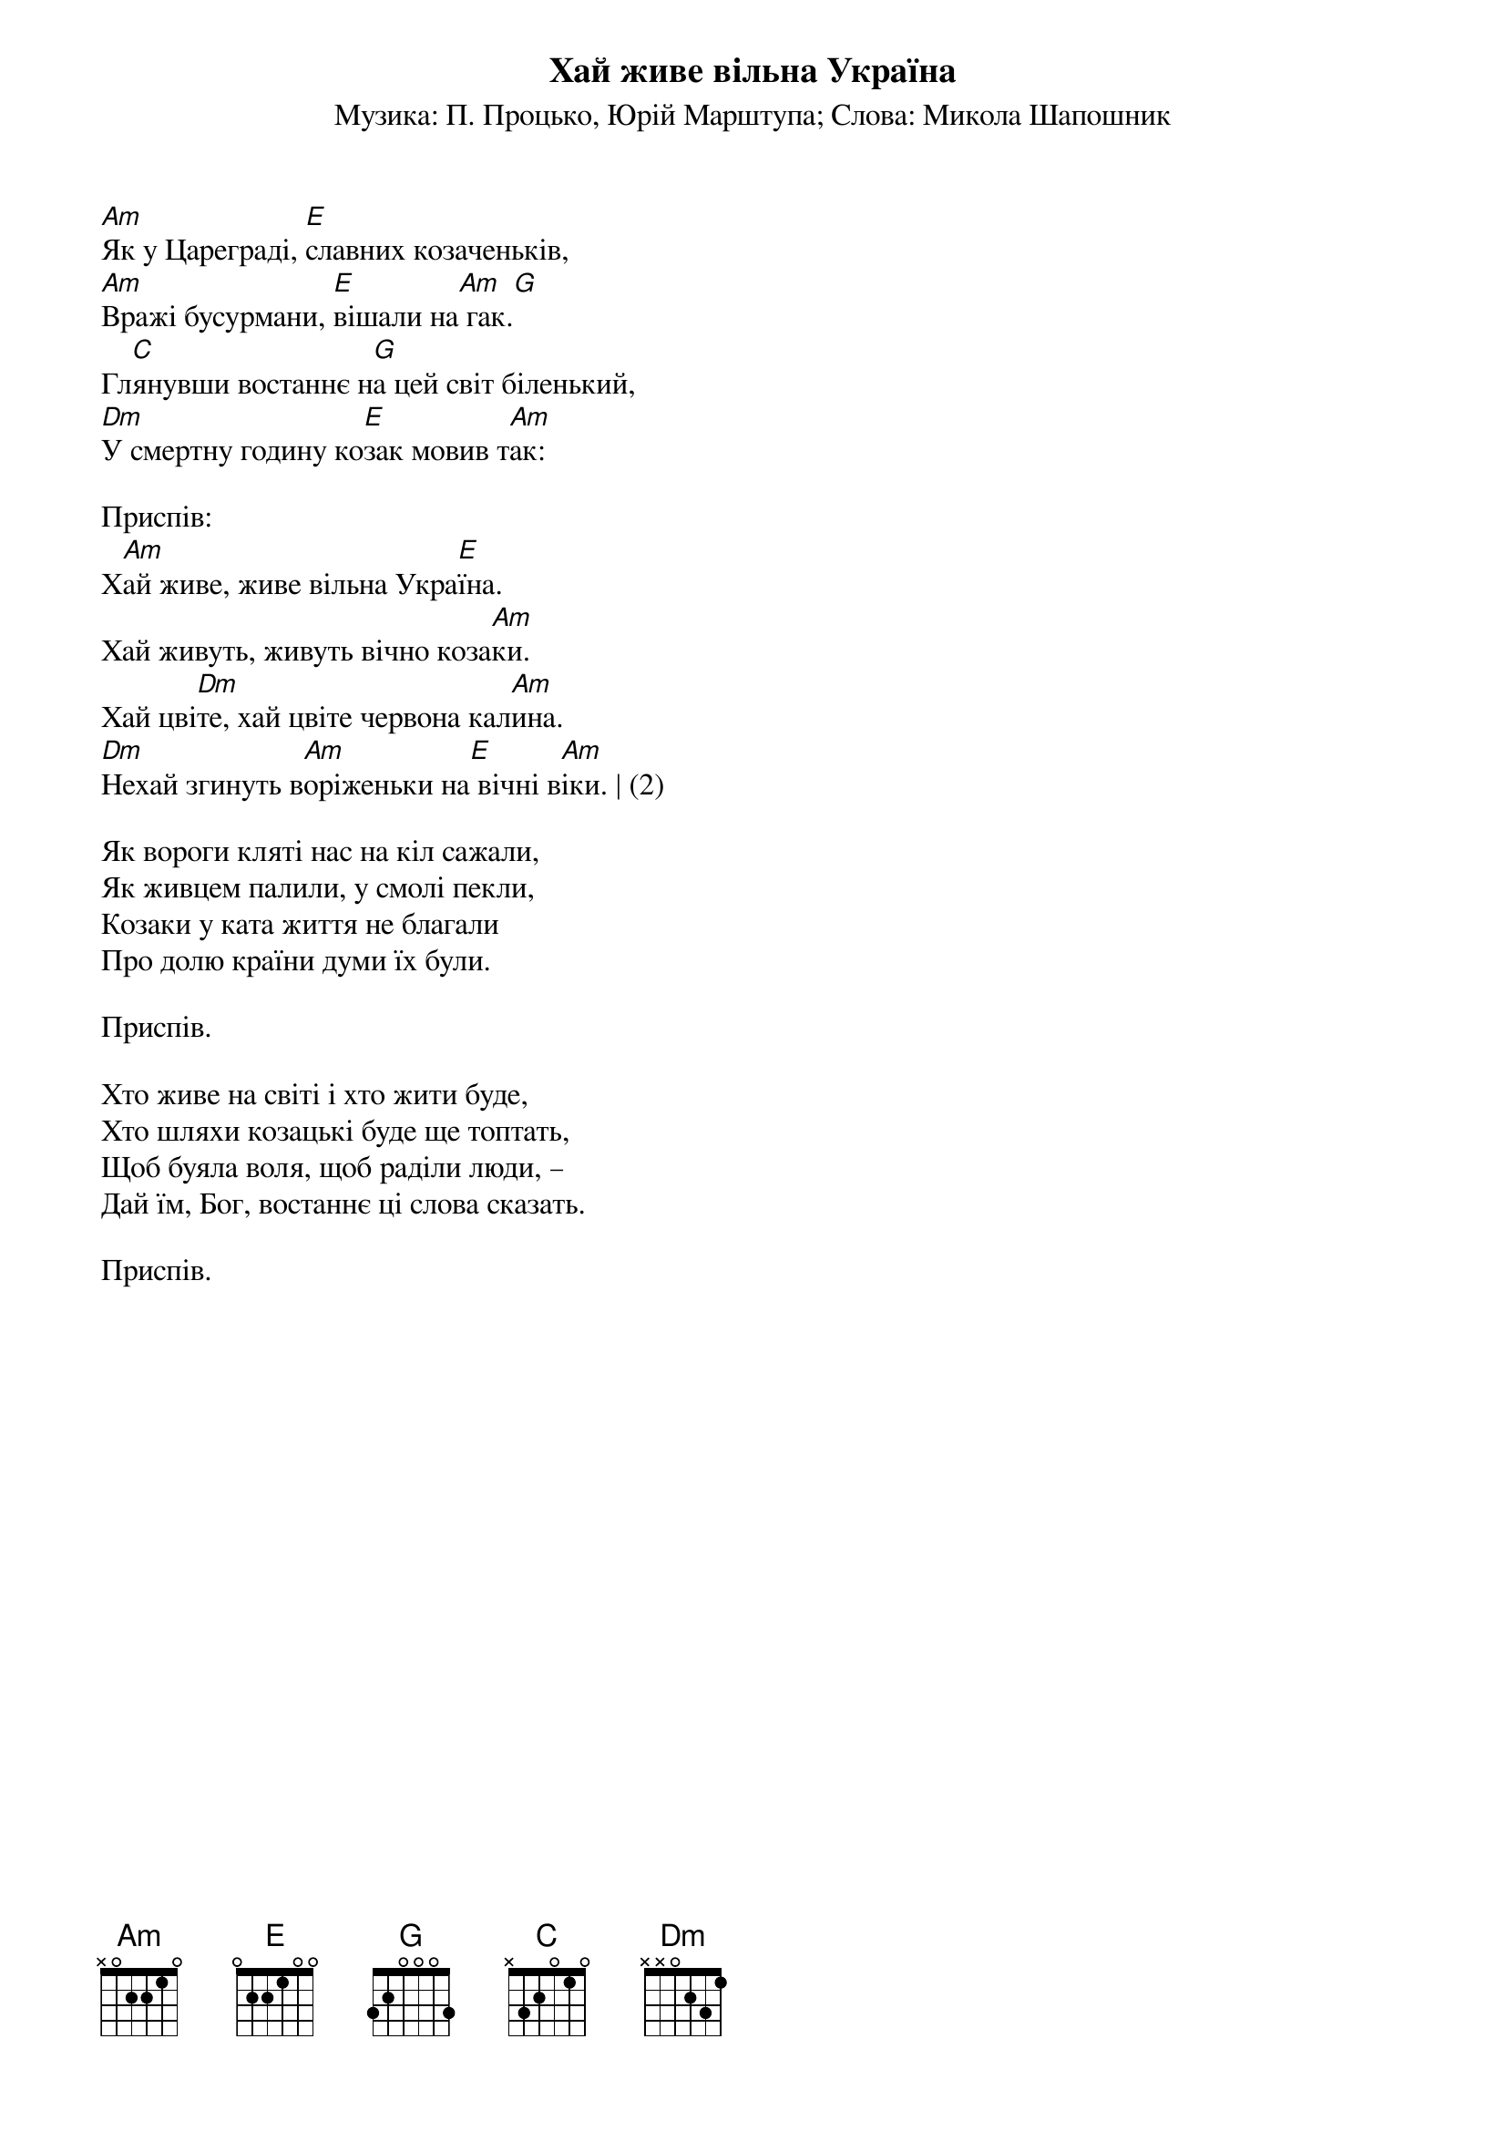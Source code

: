 {title: Хай живе вільна Україна}
{subtitle: Музика: П. Процько, Юрій Марштупа}
{subtitle: Слова: Микола Шапошник}

[Am]Як у Цареграді, [E]славних козаченьків,
[Am]Вражі бусурмани, [E]вішали на[Am] гак.[G]
Гл[C]янувши востаннє н[G]а цей світ біленький,
[Dm]У смертну годину ко[E]зак мовив т[Am]ак:
 
<bold>Приспів:</bold>
Х[Am]ай живе, живе вільна Укра[E]їна.
Хай живуть, живуть вічно коза[Am]ки.
Хай цві[Dm]те, хай цвіте червона кал[Am]ина.
[Dm]Нехай згинуть в[Am]оріженьки на[E] вічні в[Am]іки. | (2)
 
Як вороги кляті нас на кіл сажали,
Як живцем палили, у смолі пекли,
Козаки у ката життя не благали
Про долю країни думи їх були.
 
<bold>Приспів.</bold>
 
Хто живе на світі і хто жити буде,
Хто шляхи козацькі буде ще топтать,
Щоб буяла воля, щоб раділи люди, –
Дай їм, Бог, востаннє ці слова сказать.
 
<bold>Приспів.</bold>